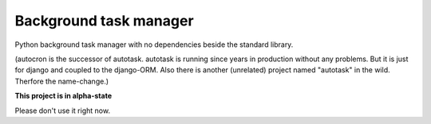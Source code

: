 Background task manager
=======================

Python background task manager with no dependencies beside the standard library.

(autocron is the successor of autotask. autotask is running since years in production without any problems. But it is just for django and coupled to the django-ORM. Also there is another (unrelated) project named "autotask" in the wild. Therfore the name-change.)

**This project is in alpha-state**

Please don't use it right now.

